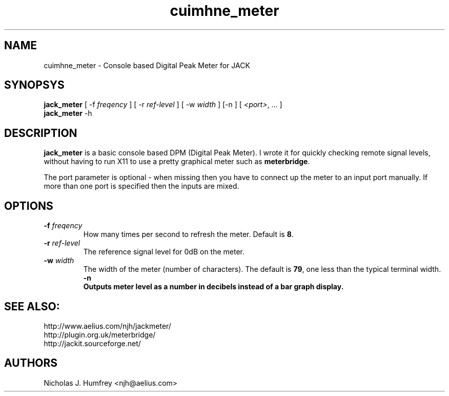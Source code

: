 .TH cuimhne_meter "1" 0.3 "September 2005"
.SH NAME
cuimhne_meter \- Console based Digital Peak Meter for JACK
.SH SYNOPSYS
\fBjack_meter\fR [ \-f \fIfreqency\fR ] [ \-r \fIref-level\fR ]
[ \-w \fIwidth\fR ] [\-n ] [ \fI<port>\fR, ... ]
.br
\fBjack_meter\fR
\-h

.SH DESCRIPTION
\fBjack_meter\fR is a basic console based DPM (Digital Peak Meter).
I wrote it for quickly checking remote signal levels, without having to 
run X11 to use a pretty graphical meter such as \fBmeterbridge\fR.

The port parameter is optional - when missing then you have to connect 
up the meter to an input port manually. 
If more than one port is specified then the inputs are mixed.

.SH OPTIONS
.TP
\fB\-f \fI freqency \fR
.br
How many times per second to refresh the meter. Default is \fB8\fR.
.TP
\fB\-r \fI ref-level \fR
.br
The reference signal level for 0dB on the meter.
.TP
\fB\-w \fI width \fR
.br
The width of the meter (number of characters). The default is \fB79\fR,
one less than the typical terminal width.
\fB\-n
.br
Outputs meter level as a number in decibels instead of a bar graph display. 

.SH SEE ALSO:
.br
http://www.aelius.com/njh/jackmeter/
.br
http://plugin.org.uk/meterbridge/
.br
http://jackit.sourceforge.net/

.SH AUTHORS
Nicholas J. Humfrey <njh@aelius.com>
